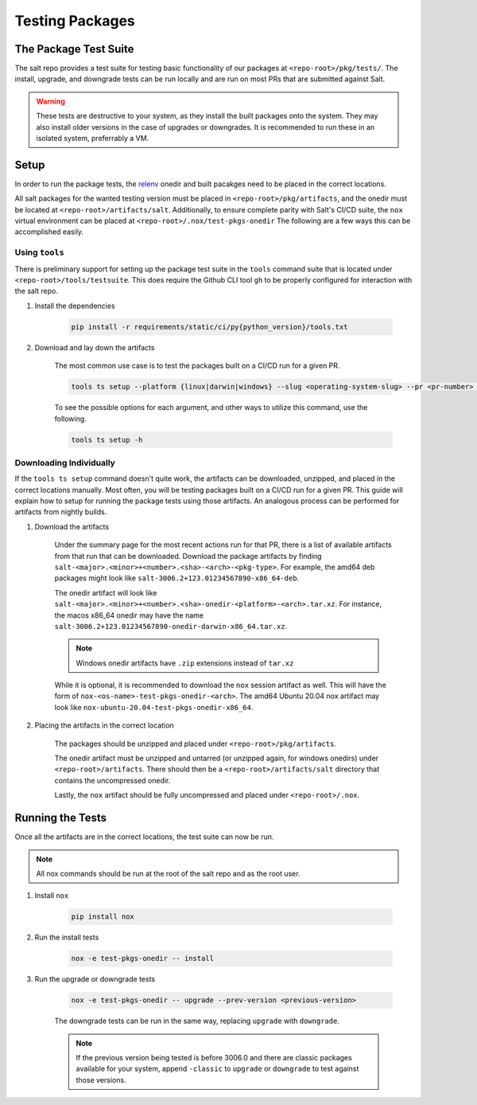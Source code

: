 .. _pkging-testing:

================
Testing Packages
================

The Package Test Suite
======================

The salt repo provides a test suite for testing basic functionality of our packages at ``<repo-root>/pkg/tests/``.
The install, upgrade, and downgrade tests can be run locally and are run on most PRs that are submitted against Salt.


.. warning::

    These tests are destructive to your system, as they install the built packages onto the
    system. They may also install older versions in the case of upgrades or downgrades.
    It is recommended to run these in an isolated system, preferrably a VM.

Setup
=====
In order to run the package tests, the `relenv <https://github.com/saltstack/relative-environment-for-python>`_
onedir and built pacakges need to be placed in the correct locations.

All salt packages for the wanted testing version must be placed in ``<repo-root>/pkg/artifacts``,
and the onedir must be located at ``<repo-root>/artifacts/salt``. Additionally, to ensure complete parity with Salt's CI/CD
suite, the ``nox`` virtual environment can be placed at ``<repo-root>/.nox/test-pkgs-onedir`` The following are a few ways this can be accomplished easily.

Using ``tools``
---------------
There is preliminary support for setting up the package test suite in the ``tools`` command suite that is located under ``<repo-root>/tools/testsuite``.
This does require the Github CLI tool ``gh`` to be properly configured for interaction with the salt repo.

#. Install the dependencies

    .. code-block:: bash

       pip install -r requirements/static/ci/py{python_version}/tools.txt

#. Download and lay down the artifacts

    The most common use case is to test the packages built on a CI/CD run for a given PR.

    .. code-block:: bash

        tools ts setup --platform {linux|darwin|windows} --slug <operating-system-slug> --pr <pr-number> --pkg

    To see the possible options for each argument, and other ways to utilize this command, use the following.

    .. code-block:: bash

        tools ts setup -h


Downloading Individually
------------------------
If the ``tools ts setup`` command doesn't quite work, the artifacts can be downloaded, unzipped, and placed in the correct locations manually.
Most often, you will be testing packages built on a CI/CD run for a given PR. This guide will explain how to setup for running the package tests using those artifacts.
An analogous process can be performed for artifacts from nightly builds.

#. Download the artifacts

    Under the summary page for the most recent actions run for that PR, there is a list of available artifacts from that run that can be downloaded.
    Download the package artifacts by finding ``salt-<major>.<minor>+<number>.<sha>-<arch>-<pkg-type>``.  For example, the amd64 deb packages
    might look like ``salt-3006.2+123.01234567890-x86_64-deb``.

    The onedir artifact will look like ``salt-<major>.<minor>+<number>.<sha>-onedir-<platform>-<arch>.tar.xz``.
    For instance, the macos x86_64 onedir may have the name ``salt-3006.2+123.01234567890-onedir-darwin-x86_64.tar.xz``.

    .. note::

        Windows onedir artifacts have ``.zip`` extensions instead of ``tar.xz``

    While it is optional, it is recommended to download the ``nox`` session artifact as well.  This will have the form of ``nox-<os-name>-test-pkgs-onedir-<arch>``.
    The amd64 Ubuntu 20.04 nox artifact may look like ``nox-ubuntu-20.04-test-pkgs-onedir-x86_64``.

#. Placing the artifacts in the correct location

    The packages should be unzipped and placed under ``<repo-root>/pkg/artifacts``.

    The onedir artifact must be unzipped and untarred (or unzipped again, for windows onedirs) under ``<repo-root>/artifacts``.
    There should then be a ``<repo-root>/artifacts/salt`` directory that contains the uncompressed onedir.

    Lastly, the ``nox`` artifact should be fully uncompressed and placed under ``<repo-root>/.nox``.

Running the Tests
=================
Once all the artifacts are in the correct locations, the test suite can now be run.

.. note::

    All nox commands should be run at the root of the salt repo and as the root user.

#. Install ``nox``

    .. code-block:: bash

        pip install nox

#. Run the install tests

    .. code-block:: bash

        nox -e test-pkgs-onedir -- install

#. Run the upgrade or downgrade tests

    .. code-block:: bash

        nox -e test-pkgs-onedir -- upgrade --prev-version <previous-version>

    The downgrade tests can be run in the same way, replacing ``upgrade`` with ``downgrade``.

    .. note::

        If the previous version being tested is before 3006.0 and there are classic packages available for your system,
        append ``-classic`` to ``upgrade`` or ``downgrade`` to test against those versions.
